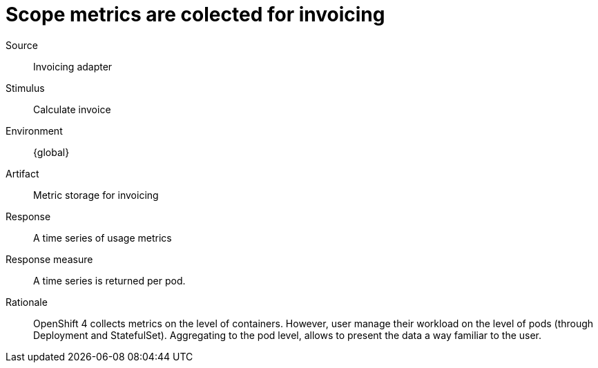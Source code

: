 = Scope metrics are colected for invoicing 

Source::
Invoicing adapter

Stimulus::
Calculate invoice

Environment::
{global}

Artifact::
Metric storage for invoicing

Response::
A time series of usage metrics

Response measure::
A time series is returned per pod.

Rationale::
OpenShift 4 collects metrics on the level of containers.
However, user manage their workload on the level of pods (through Deployment and StatefulSet).
Aggregating to the pod level, allows to present the data a way familiar to the user. 
